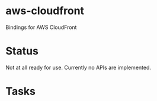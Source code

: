 * aws-cloudfront

  Bindings for AWS CloudFront

* Status
  Not at all ready for use. Currently no APIs are implemented.

* Tasks

#+OPTIONS: toc:nil

